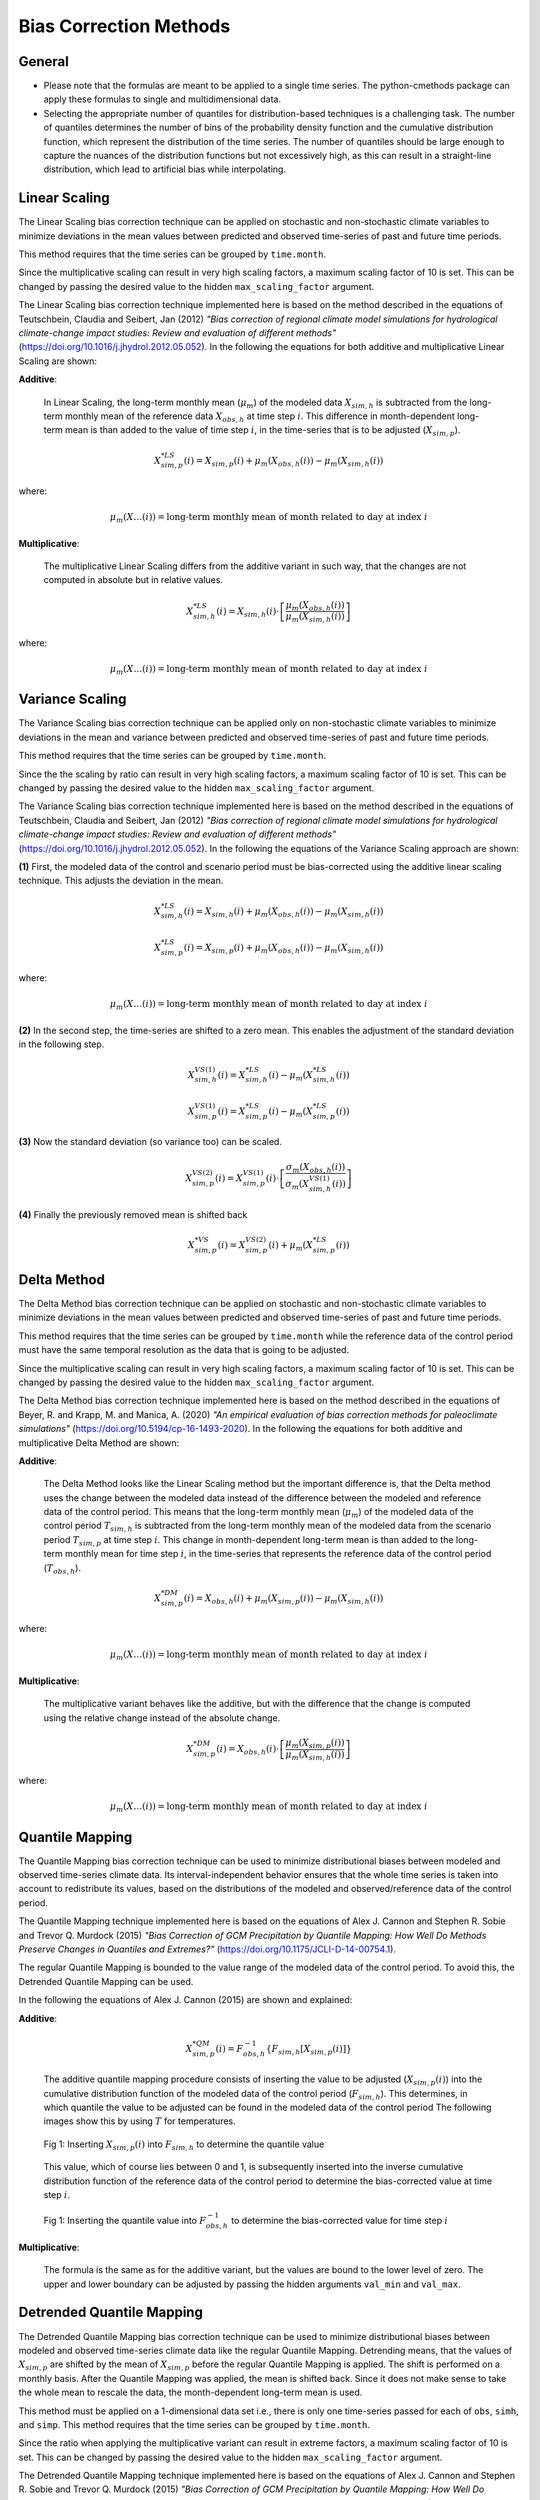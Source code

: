 .. -*- mode: rst; coding: utf-8 -*-
..
.. Copyright (C) 2023 Benjamin Thomas Schwertfeger
.. https://github.com/btschwertfeger
..
.. This program is free software: you can redistribute it and/or modify
.. it under the terms of the GNU General Public License as published by
.. the Free Software Foundation, either version 3 of the License, or
.. (at your option) any later version.
..
.. This program is distributed in the hope that it will be useful,
.. but WITHOUT ANY WARRANTY; without even the implied warranty of
.. MERCHANTABILITY or FITNESS FOR A PARTICULAR PURPOSE.  See the
.. GNU General Public License for more details.
..
.. You should have received a copy of the GNU General Public License
.. along with this program. If not, see
.. https://www.gnu.org/licenses/gpl-3.0.html.
..

Bias Correction Methods
=======================

General
-------

- Please note that the formulas are meant to be applied to a single time series.
  The python-cmethods package can apply these formulas to single and
  multidimensional data.
- Selecting the appropriate number of quantiles for distribution-based
  techniques is a challenging task. The number of quantiles determines the
  number of bins of the probability density function and the cumulative
  distribution function, which represent the distribution of the time series.
  The number of quantiles should be large enough to capture the nuances of the
  distribution functions but not excessively high, as this can result in a
  straight-line distribution, which lead to artificial bias while interpolating.


.. _linear-scaling:

Linear Scaling
--------------

The Linear Scaling bias correction technique can be applied on stochastic and
non-stochastic climate variables to minimize deviations in the mean values
between predicted and observed time-series of past and future time periods.

This method requires that the time series can be grouped by ``time.month``.

Since the multiplicative scaling can result in very high scaling factors, a
maximum scaling factor of 10 is set. This can be changed by passing the desired
value to the hidden ``max_scaling_factor`` argument.

The Linear Scaling bias correction technique implemented here is based on the
method described in the equations of Teutschbein, Claudia and Seibert, Jan
(2012) *"Bias correction of regional climate model simulations for hydrological
climate-change impact studies: Review and evaluation of different methods"*
(https://doi.org/10.1016/j.jhydrol.2012.05.052). In the following the equations
for both additive and multiplicative Linear Scaling are shown:

**Additive**:

    In Linear Scaling, the long-term monthly mean (:math:`\mu_m`) of the modeled
    data :math:`X_{sim,h}` is subtracted from the long-term monthly mean of the
    reference data :math:`X_{obs,h}` at time step :math:`i`. This difference in
    month-dependent long-term mean is than added to the value of time step
    :math:`i`, in the time-series that is to be adjusted (:math:`X_{sim,p}`).

    .. math::

        X^{*LS}_{sim,p}(i) = X_{sim,p}(i) + \mu_{m}(X_{obs,h}(i)) - \mu_{m}(X_{sim,h}(i))

where:

    .. math::

        \mu_m(X\ldots(i)) = \text{long-term monthly mean of month related to day at index } i

**Multiplicative**:

    The multiplicative Linear Scaling differs from the additive variant in such
    way, that the changes are not computed in absolute but in relative values.

    .. math::

        X^{*LS}_{sim,h}(i) = X_{sim,h}(i) \cdot \left[\frac{\mu_{m}(X_{obs,h}(i))}{\mu_{m}(X_{sim,h}(i))}\right]

where:

    .. math::

        \mu_m(X\ldots(i)) = \text{long-term monthly mean of month related to day at index } i


.. code-block:: python
    :linenos:
    :caption: Example: Linear Scaling

    >>> import xarray as xr
    >>> from cmethods import adjust

    >>> # Note: The data sets must contain the dimension "time"
    >>> #       for the respective variable.
    >>> obsh = xr.open_dataset("path/to/reference_data-control_period.nc")
    >>> simh = xr.open_dataset("path/to/modeled_data-control_period.nc")
    >>> simp = xr.open_dataset("path/to/the_dataset_to_adjust-scenario_period.nc")
    >>> variable = "tas" # temperatures
    >>> result = adjust(
    ...     method="linear_scaling",
    ...     obs=obsh[variable],
    ...     simh=simh[variable],
    ...     simp=simp[variable],
    ...     kind="+",
    ...     group="time.month" # this is important!
    ... )

.. _variance-scaling:

Variance Scaling
----------------

The Variance Scaling bias correction technique can be applied only on
non-stochastic climate variables to minimize deviations in the mean and variance
between predicted and observed time-series of past and future time periods.

This method requires that the time series can be grouped by ``time.month``.

Since the the scaling by ratio can result in very high scaling factors, a
maximum scaling factor of 10 is set. This can be changed by passing the desired
value to the hidden ``max_scaling_factor`` argument.

The Variance Scaling bias correction technique implemented here is based on the
method described in the equations of Teutschbein, Claudia and Seibert, Jan
(2012) *"Bias correction of regional climate model simulations for hydrological
climate-change impact studies: Review and evaluation of different methods"*
(https://doi.org/10.1016/j.jhydrol.2012.05.052). In the following the equations
of the Variance Scaling approach are shown:

**(1)** First, the modeled data of the control and scenario period must be
bias-corrected using the additive linear scaling technique. This adjusts the
deviation in the mean.

.. math::

    X^{*LS}_{sim,h}(i) = X_{sim,h}(i) + \mu_{m}(X_{obs,h}(i)) - \mu_{m}(X_{sim,h}(i))

    X^{*LS}_{sim,p}(i) = X_{sim,p}(i) + \mu_{m}(X_{obs,h}(i)) - \mu_{m}(X_{sim,h}(i))

where:

    .. math::

        \mu_m(X\ldots(i)) = \text{long-term monthly mean of month related to day at index } i

**(2)** In the second step, the time-series are shifted to a zero mean. This
enables the adjustment of the standard deviation in the following step.

.. math::

    X^{VS(1)}_{sim,h}(i) = X^{*LS}_{sim,h}(i) - \mu_{m}(X^{*LS}_{sim,h}(i))

    X^{VS(1)}_{sim,p}(i) = X^{*LS}_{sim,p}(i) - \mu_{m}(X^{*LS}_{sim,p}(i))

**(3)** Now the standard deviation (so variance too) can be scaled.

.. math::

    X^{VS(2)}_{sim,p}(i) = X^{VS(1)}_{sim,p}(i) \cdot \left[\frac{\sigma_{m}(X_{obs,h}(i))}{\sigma_{m}(X^{VS(1)}_{sim,h}(i))}\right]

**(4)** Finally the previously removed mean is shifted back

.. math::

    X^{*VS}_{sim,p}(i) = X^{VS(2)}_{sim,p}(i) + \mu_{m}(X^{*LS}_{sim,p}(i))

.. code-block:: python
    :linenos:
    :caption: Example: Variance Scaling

    >>> import xarray as xr
    >>> from cmethods import adjust

    >>> # Note: The data sets must contain the dimension "time"
    >>> #       for the respective variable.
    >>> obsh = xr.open_dataset("path/to/reference_data-control_period.nc")
    >>> simh = xr.open_dataset("path/to/modeled_data-control_period.nc")
    >>> simp = xr.open_dataset("path/to/the_dataset_to_adjust-scenario_period.nc")
    >>> variable = "tas" # temperatures
    >>> result = adjust(
    ...     method="variance_scaling",
    ...     obs=obsh[variable],
    ...     simh=simh[variable],
    ...     simp=simp[variable],
    ...     kind="+",
    ...     group="time.month" # this is important!
    ... )

.. _delta-method:

Delta Method
------------

The Delta Method bias correction technique can be applied on stochastic and
non-stochastic climate variables to minimize deviations in the mean values
between predicted and observed time-series of past and future time periods.

This method requires that the time series can be grouped by ``time.month`` while
the reference data of the control period must have the same temporal resolution
as the data that is going to be adjusted.

Since the multiplicative scaling can result in very high scaling factors, a
maximum scaling factor of 10 is set. This can be changed by passing the desired
value to the hidden ``max_scaling_factor`` argument.

The Delta Method bias correction technique implemented here is based on the
method described in the equations of Beyer, R. and Krapp, M. and Manica, A. (2020)
*"An empirical evaluation of bias correction methods for paleoclimate simulations"*
(https://doi.org/10.5194/cp-16-1493-2020). In the following the equations
for both additive and multiplicative Delta Method are shown:

**Additive**:

    The Delta Method looks like the Linear Scaling method but the important
    difference is, that the Delta method uses the change between the modeled
    data instead of the difference between the modeled and reference data of the
    control period. This means that the long-term monthly mean (:math:`\mu_m`)
    of the modeled data of the control period :math:`T_{sim,h}` is subtracted
    from the long-term monthly mean of the modeled data from the scenario period
    :math:`T_{sim,p}` at time step :math:`i`. This change in month-dependent
    long-term mean is than added to the long-term monthly mean for time step
    :math:`i`, in the time-series that represents the reference data of the
    control period (:math:`T_{obs,h}`).

    .. math::

        X^{*DM}_{sim,p}(i) = X_{obs,h}(i) + \mu_{m}(X_{sim,p}(i)) - \mu_{m}(X_{sim,h}(i))

where:

    .. math::

        \mu_m(X\ldots(i)) = \text{long-term monthly mean of month related to day at index } i

**Multiplicative**:

    The multiplicative variant behaves like the additive, but with the
    difference that the change is computed using the relative change instead of
    the absolute change.

    .. math::

        X^{*DM}_{sim,p}(i) = X_{obs,h}(i) \cdot \left[\frac{ \mu_{m}(X_{sim,p}(i)) }{ \mu_{m}(X_{sim,h}(i))}\right]

where:

    .. math::

        \mu_m(X\ldots(i)) = \text{long-term monthly mean of month related to day at index } i

.. code-block:: python
    :linenos:
    :caption: Example: Delta Method

    >>> import xarray as xr
    >>> from cmethods import adjust

    >>> # Note: The data sets must contain the dimension "time"
    >>> #       for the respective variable.
    >>> obsh = xr.open_dataset("path/to/reference_data-control_period.nc")
    >>> simh = xr.open_dataset("path/to/modeled_data-control_period.nc")
    >>> simp = xr.open_dataset("path/to/the_dataset_to_adjust-scenario_period.nc")
    >>> variable = "tas" # temperatures
    >>> result = adjust(
    ...     method="delta_method",
    ...     obs=obsh[variable],
    ...     simh=simh[variable],
    ...     simp=simp[variable],
    ...     kind="+",
    ...     group="time.month" # this is important!
    ... )

.. _quantile-mapping:

Quantile Mapping
----------------
The Quantile Mapping bias correction technique can be used to minimize
distributional biases between modeled and observed time-series climate data. Its
interval-independent behavior ensures that the whole time series is taken into
account to redistribute its values, based on the distributions of the modeled
and observed/reference data of the control period.

The Quantile Mapping technique implemented here is based on the equations of
Alex J. Cannon and Stephen R. Sobie and Trevor Q. Murdock (2015) *"Bias
Correction of GCM Precipitation by Quantile Mapping: How Well Do Methods
Preserve Changes in Quantiles and Extremes?"*
(https://doi.org/10.1175/JCLI-D-14-00754.1).

The regular Quantile Mapping is bounded to the value range of the modeled data
of the control period. To avoid this, the Detrended Quantile Mapping can be
used.

In the following the equations of Alex J. Cannon (2015) are shown and explained:

**Additive**:

    .. math::

        X^{*QM}_{sim,p}(i) = F^{-1}_{obs,h} \left\{F_{sim,h}\left[X_{sim,p}(i)\right]\right\}


    The additive quantile mapping procedure consists of inserting the value to
    be adjusted (:math:`X_{sim,p}(i)`) into the cumulative distribution function
    of the modeled data of the control period (:math:`F_{sim,h}`). This
    determines, in which quantile the value to be adjusted can be found in the
    modeled data of the control period The following images show this by using
    :math:`T` for temperatures.

    .. figure:: _static/images/qm-cdf-plot-1.png
        :width: 600
        :align: center
        :alt: Determination of the quantile value

        Fig 1: Inserting :math:`X_{sim,p}(i)` into :math:`F_{sim,h}` to determine the quantile value

    This value, which of course lies between 0 and 1, is subsequently inserted
    into the inverse cumulative distribution function of the reference data of
    the control period to determine the bias-corrected value at time step
    :math:`i`.

    .. figure:: _static/images/qm-cdf-plot-2.png
        :width: 600
        :align: center
        :alt: Determination of the QM bias-corrected value

        Fig 1: Inserting the quantile value into :math:`F^{-1}_{obs,h}` to determine the bias-corrected value for time step :math:`i`

**Multiplicative**:

    The formula is the same as for the additive variant, but the values are
    bound to the lower level of zero. The upper and lower boundary can be
    adjusted by passing the hidden arguments ``val_min`` and ``val_max``.

.. code-block:: python
    :linenos:
    :caption: Example: Quantile Mapping

    >>> import xarray as xr
    >>> from cmethods import adjust

    >>> # Note: The data sets must contain the dimension "time"
    >>> #       for the respective variable.
    >>> obsh = xr.open_dataset("path/to/reference_data-control_period.nc")
    >>> simh = xr.open_dataset("path/to/modeled_data-control_period.nc")
    >>> simp = xr.open_dataset("path/to/the_dataset_to_adjust-scenario_period.nc")
    >>> variable = "tas" # temperatures
    >>> qm_adjusted = adjust(
    ...     method="quantile_mapping",
    ...     obs=obsh[variable],
    ...     simh=simh[variable],
    ...     simp=simp[variable],
    ...     n_quantiles=250,
    ...     kind="+",
    ... )

.. _detrended-quantile-mapping:

Detrended Quantile Mapping
--------------------------

The Detrended Quantile Mapping bias correction technique can be used to minimize
distributional biases between modeled and observed time-series climate data like
the regular Quantile Mapping. Detrending means, that the values of
:math:`X_{sim,p}` are shifted by the mean of :math:`X_{sim,p}` before the
regular Quantile Mapping is applied. The shift is performed on a monthly basis.
After the Quantile Mapping was applied, the mean is shifted back. Since it does
not make sense to take the whole mean to rescale the data, the month-dependent
long-term mean is used.

This method must be applied on a 1-dimensional data set i.e., there is only one
time-series passed for each of ``obs``, ``simh``, and ``simp``. This method
requires that the time series can be grouped by ``time.month``.

Since the ratio when applying the multiplicative variant can result in extreme
factors, a maximum scaling factor of 10 is set. This can be changed by passing
the desired value to the hidden ``max_scaling_factor`` argument.

The Detrended Quantile Mapping technique implemented here is based on the
equations of Alex J. Cannon and Stephen R. Sobie and Trevor Q. Murdock (2015)
*"Bias Correction of GCM Precipitation by Quantile Mapping: How Well Do Methods
Preserve Changes in Quantiles and Extremes?"*
(https://doi.org/10.1175/JCLI-D-14-00754.1).

The following equations qre based on Alex J. Cannon (2015) but extended the
shift of :math:`X_{sim,p}(i)`:

**Additive**:

    .. math::

        X_{sim,p}^{*DT}(i) & = X_{sim,p}(i) - \mu_m(X_{sim,p}(i)) \\[1pt]
        X_{sim,p}^{*DQM}(i) & = F_{obs,h}^{-1}\left\{F_{sim,h}\left[X_{sim,p}^{*DT}(i)\right]\right\}

where:

    .. math::

        \mu_m(X\ldots(i)) = \text{long-term monthly mean of month related to day at index } i

**Multiplicative**:

    .. math::

        X^{*DQM}_{sim,p}(i) = F^{-1}_{obs,h}\Biggl\{F_{sim,h}\left[\frac{\mu_m(X_{sim,h}(i)) \cdot X_{sim,p}(i)}{\mu_m(X_{sim,p}(i))}\right]\Biggr\}\frac{\mu_m(X_{sim,p}(i))}{\mu_m(X_{sim,h}(i))}

where:

    .. math::

        \mu_m(X\ldots(i)) = \text{long-term monthly mean of month related to day at index } i

.. code-block:: python
    :linenos:
    :caption: Example: Quantile Mapping

    >>> import xarray as xr
    >>> from cmethods.distribution import detrended_quantile_mapping

    >>> # Note: The data sets must contain the dimension "time"
    >>> #       for the respective variable.
    >>> obsh = xr.open_dataset("path/to/reference_data-control_period.nc")
    >>> simh = xr.open_dataset("path/to/modeled_data-control_period.nc")
    >>> simp = xr.open_dataset("path/to/the_dataset_to_adjust-scenario_period.nc")
    >>> variable = "tas" # temperatures
    >>> qm_adjusted = detrended_quantile_mapping(
    ...     obs=obsh[variable],
    ...     simh=simh[variable],
    ...     simp=simp[variable],
    ...     n_quantiles=250
    ...     kind="+"
    ... )


.. _quantile-delta-mapping:

Quantile Delta Mapping
-----------------------

The Quantile Delta Mapping bias correction technique can be used to minimize
distributional biases between modeled and observed time-series climate data. Its
interval-independent behavior ensures that the whole time series is taken into
account to redistribute its values, based on the distributions of the modeled
and observed/reference data of the control period. In contrast to the regular
Quantile Mapping (:func:`cmethods.CMethods.quantile_mapping`) the Quantile Delta
Mapping also takes the change between the modeled data of the control and
scenario period into account.

Since the ratio when applying the multiplicative variant can result in extreme
factors, a maximum scaling factor of 10 is set. This can be changed by passing
the desired value to the hidden ``max_scaling_factor`` argument.

The Quantile Delta Mapping technique implemented here is based on the equations
of Tong, Y., Gao, X., Han, Z. et al. (2021) *"Bias correction of temperature and
precipitation over China for RCM simulations using the QM and QDM methods"*.
Clim Dyn 57, 1425-1443 (https://doi.org/10.1007/s00382-020-05447-4). In the
following the additive and multiplicative variant are shown.

**Additive**:

    **(1.1)** In the first step the quantile value of the time step :math:`i` to adjust is stored in
    :math:`\varepsilon(i)`.

    .. math::

        \varepsilon(i) = F_{sim,p}\left[X_{sim,p}(i)\right], \hspace{1em} \varepsilon(i)\in\{0,1\}

    **(1.2)** The bias corrected value at time step :math:`i` is now determined
    by inserting the quantile value into the inverse cumulative distribution
    function of the reference data of the control period. This results in a bias
    corrected value for time step :math:`i` but still without taking the change
    in modeled data into account.

    .. math::

        X^{QDM(1)}_{sim,p}(i) = F^{-1}_{obs,h}\left[\varepsilon(i)\right]

    **(1.3)** The :math:`\Delta(i)` represents the absolute change in quantiles
    between the modeled value in the control and scenario period.

    .. math::

            \Delta(i) & = F^{-1}_{sim,p}\left[\varepsilon(i)\right] - F^{-1}_{sim,h}\left[\varepsilon(i)\right] \\[1pt]
                    & = X_{sim,p}(i) - F^{-1}_{sim,h}\left\{F^{}_{sim,p}\left[X_{sim,p}(i)\right]\right\}

    **(1.4)** Finally the previously calculated change can be added to the
    bias-corrected value.

    .. math::

        X^{*QDM}_{sim,p}(i) = X^{QDM(1)}_{sim,p}(i) + \Delta(i)

**Multiplicative**:

    The first two steps of the multiplicative Quantile Delta Mapping bias
    correction technique are the same as for the additive variant.

    **(2.3)** The :math:`\Delta(i)` in the multiplicative Quantile Delta Mapping
    is calculated like the additive variant, but using the relative than the
    absolute change.

        .. math::

            \Delta(i) & = \frac{ F^{-1}_{sim,p}\left[\varepsilon(i)\right] }{ F^{-1}_{sim,h}\left[\varepsilon(i)\right] } \\[1pt]
                        & = \frac{ X_{sim,p}(i) }{ F^{-1}_{sim,h}\left\{F_{sim,p}\left[X_{sim,p}(i)\right]\right\} }

    **(2.4)** The relative change between the modeled data of the control and
    scenario period is than multiplied with the bias-corrected value (see
    **1.2**).

        .. math::

            X^{*QDM}_{sim,p}(i) = X^{QDM(1)}_{sim,p}(i) \cdot \Delta(i)

.. code-block:: python
    :linenos:
    :caption: Example: Quantile Delta Mapping

    >>> import xarray as xr
    >>> from cmethods import adjust

    >>> # Note: The data sets must contain the dimension "time"
    >>> #       for the respective variable.
    >>> obsh = xr.open_dataset("path/to/reference_data-control_period.nc")
    >>> simh = xr.open_dataset("path/to/modeled_data-control_period.nc")
    >>> simp = xr.open_dataset("path/to/the_dataset_to_adjust-scenario_period.nc")
    >>> variable = "tas" # temperatures
    >>> qdm_adjusted = adjust(
    ...     method="quantile_delta_mapping",
    ...     obs=obsh[variable],
    ...     simh=simh[variable],
    ...     simp=simp[variable],
    ...     n_quantiles=250,
    ...     kind="+"
    ... )
